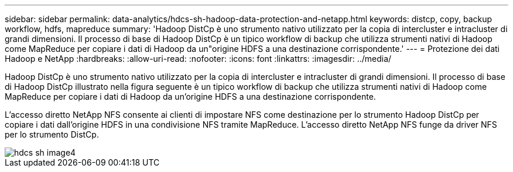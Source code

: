 ---
sidebar: sidebar 
permalink: data-analytics/hdcs-sh-hadoop-data-protection-and-netapp.html 
keywords: distcp, copy, backup workflow, hdfs, mapreduce 
summary: 'Hadoop DistCp è uno strumento nativo utilizzato per la copia di intercluster e intracluster di grandi dimensioni. Il processo di base di Hadoop DistCp è un tipico workflow di backup che utilizza strumenti nativi di Hadoop come MapReduce per copiare i dati di Hadoop da un"origine HDFS a una destinazione corrispondente.' 
---
= Protezione dei dati Hadoop e NetApp
:hardbreaks:
:allow-uri-read: 
:nofooter: 
:icons: font
:linkattrs: 
:imagesdir: ../media/


[role="lead"]
Hadoop DistCp è uno strumento nativo utilizzato per la copia di intercluster e intracluster di grandi dimensioni. Il processo di base di Hadoop DistCp illustrato nella figura seguente è un tipico workflow di backup che utilizza strumenti nativi di Hadoop come MapReduce per copiare i dati di Hadoop da un'origine HDFS a una destinazione corrispondente.

L'accesso diretto NetApp NFS consente ai clienti di impostare NFS come destinazione per lo strumento Hadoop DistCp per copiare i dati dall'origine HDFS in una condivisione NFS tramite MapReduce. L'accesso diretto NetApp NFS funge da driver NFS per lo strumento DistCp.

image::hdcs-sh-image4.png[hdcs sh image4]
